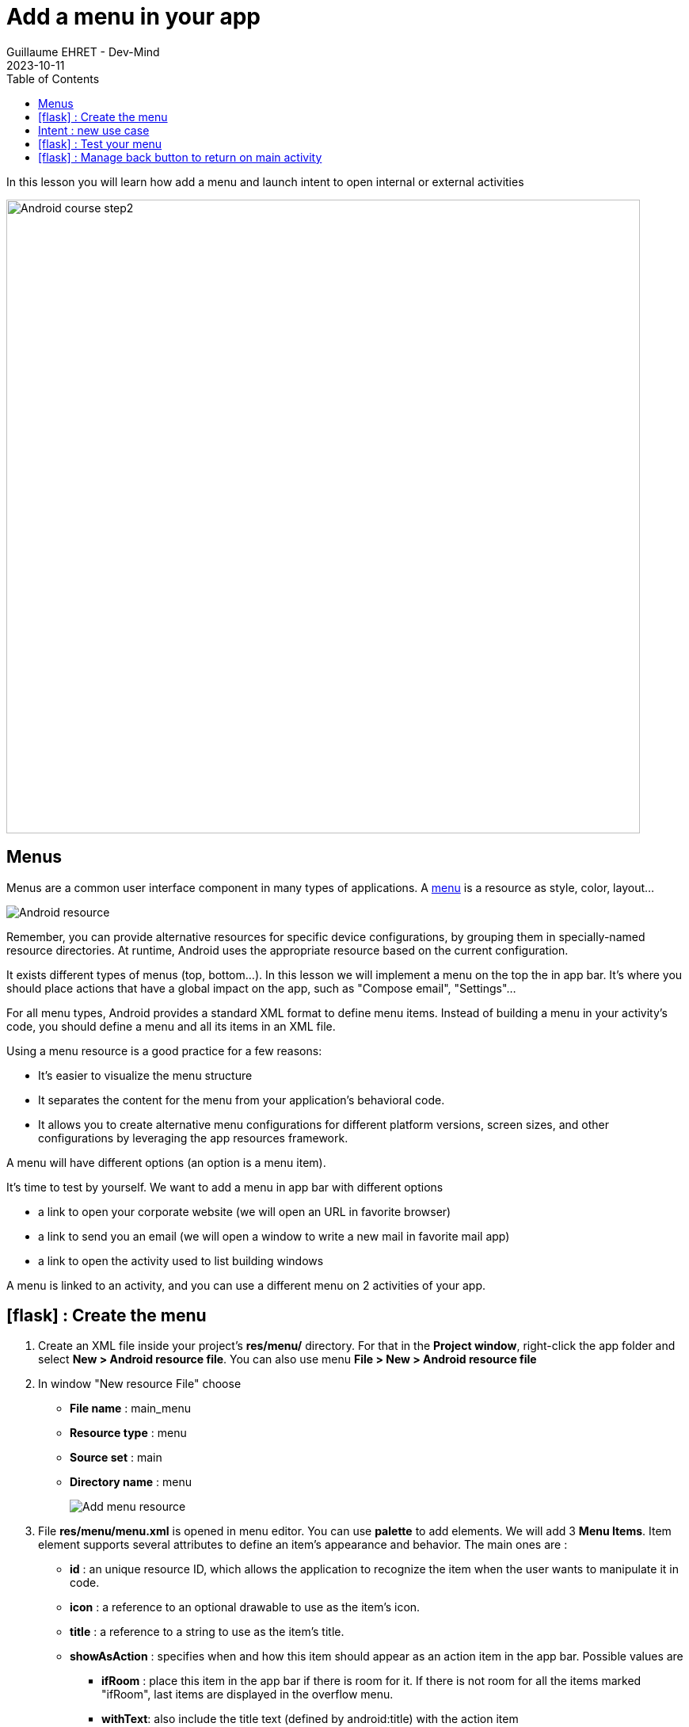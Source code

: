:doctitle: Add a menu in your app
:description: In this lesson you will learn how add a menu and launch intent to open internal or external activities
:keywords: Android
:author: Guillaume EHRET - Dev-Mind
:revdate: 2023-10-11
:category: Android
:teaser: In this lesson you will learn how add a menu and launch intent to open internal or external activities
:imgteaser: ../../img/training/android/android-add-menu.png
:toc:
:icons: font

In this lesson you will learn how add a menu and launch intent to open internal or external activities

image::../../img/training/android/android-add-menu.png[Android course step2, width=800]

== Menus

Menus are a common user interface component in many types of applications. A https://developer.android.com/guide/topics/resources/menu-resource[menu] is a resource as style, color, layout...

image::../../img/training/android/firstapp/android-resource1.png[Android resource]

Remember, you can provide alternative resources for specific device configurations, by grouping them in specially-named resource directories.
At runtime, Android uses the appropriate resource based on the current configuration.

It exists different types of menus (top, bottom...). In this lesson we will implement a menu on the top the in app bar. It's where you should place actions that have a global impact on the app, such as "Compose email", "Settings"...

For all menu types, Android provides a standard XML format to define menu items. Instead of building a menu in your activity's code, you should define a menu and all its items in an XML file.

Using a menu resource is a good practice for a few reasons:

* It's easier to visualize the menu structure
* It separates the content for the menu from your application's behavioral code.
* It allows you to create alternative menu configurations for different platform versions, screen sizes, and other configurations by leveraging the app resources framework.

A menu will have different options (an option is a menu item).

It's time to test by yourself. We want to add a menu in app bar with different options

* a link to open your corporate website (we will open an URL in favorite browser)
* a link to send you an email (we will open a window to write a new mail in favorite mail app)
* a link to open the activity used to list building windows

A menu is linked to an activity, and you can use a different menu on 2 activities of your app.

== icon:flask[] : Create the menu

1. Create an XML file inside your project's *res/menu/* directory. For that in the *Project window*, right-click the app folder and select *New > Android resource file*. You can also use menu *File > New > Android resource file*
2. In window "New resource File" choose
+
* **File name** : main_menu
* **Resource type** : menu
* **Source set** : main
* **Directory name** : menu
+
image::../../img/training/android/menu/android-menu.png[Add menu resource]
3. File *res/menu/menu.xml* is opened in menu editor. You can use *palette* to add elements. We will add 3 *Menu Items*. Item element supports several attributes to define an item's appearance and behavior. The main ones are :
+
* *id* : an unique resource ID, which allows the application to recognize the item when the user wants to manipulate it in code.
* *icon* : a reference to an optional drawable to use as the item's icon.
* *title* : a reference to a string to use as the item's title.
* *showAsAction* : specifies when and how this item should appear as an action item in the app bar. Possible values are
+
** *ifRoom* : place this item in the app bar if there is room for it. If there is not room for all the items marked "ifRoom", last items are displayed in the overflow menu.
** *withText*: also include the title text (defined by android:title) with the action item
** *never* : place this item in the app bar's overflow menu.
* you have more options. You can find them https://developer.android.com/guide/topics/resources/menu-resource[here]
4. You can copy these string definitions in  *res/values/string.xml*
+
[source,xml,subs="none"]
----
<resources>
    <!-- ... -->
    <string name="menu_windows">Building windows</string>
    <string name="menu_website">Our website</string>
    <string name="menu_email">Send us an email</string>
    <!-- ... -->
</resources>
----
5. Add 3 menu entries with an *id*, a *title* and option *showAsAction* to the value *never*
+
video::AgvtSl7GNiM[youtube, width=600, height=330]
+
6. We will attach this menu to activities  *MainActivity*, *WindowActivity* and *WindowsActivity*. To prevent the add on each activity, we will create a parent activity and each activities will inherit from this parent activity. Select package *com.automacorp*, right-click and select *New > Activity > Kotlin File/Class*, fill *BasicActivity*
+
7. In this file you can copy this code
+
[source,kotlin,subs="specialchars"]
----
open class BasicActivity : AppCompatActivity()
----
+
8. Update *MainActivity*, *WindowActivity* and *WindowsActivity* and replace _AppCompatActivity_ by _BasicActivity_
+
9. We will now activate the menu. Override *onCreateOptionsMenu()* in *BasicActivity*. In this method, you can inflate your menu resource in the Menu provided in the callback
+
[source,kotlin,subs="specialchars"]
----
open class BasicActivity : AppCompatActivity() {
    override fun onCreateOptionsMenu(menu: Menu): Boolean {
        val inflater: MenuInflater = menuInflater
        inflater.inflate(R.menu.main_menu, menu)
        return true
    }
}
----
+
10. When the user selects an item from the options menu (including action items in the app bar), the system calls your activity's *onOptionsItemSelected()* method. This method passes the MenuItem selected. We will handle each possible values in *BasicActivity* class
+
[source,kotlin,subs="specialchars"]
----
override fun onOptionsItemSelected(item: MenuItem): Boolean {
    when(item.itemId){
        R.id.menu_windows -> startActivity(
            Intent(this, WindowsActivity::class.java)
        )
        R.id.menu_website -> startActivity(
            Intent(Intent.ACTION_VIEW, Uri.parse("https://dev-mind.fr"))
        )
        R.id.menu_email -> startActivity(
            Intent(Intent.ACTION_SENDTO, Uri.parse("mailto://guillaume@dev-mind.fr"))
        )

    }
    return super.onContextItemSelected(item)
}
----

To understand the last code you can read the next chapter.

== Intent : new use case

I introduced the Intent concept in https://dev-mind.fr/training/android/android-add-activity.html#_intent_how_communicate_with_other_component[this chapter]. In the first menu item we call another activity in our app, as we already done in the lab https://dev-mind.fr/training/android/android-add-activity.html["Add a new activity"].

An https://developer.android.com/reference/android/content/Inten[intent] is an abstract description of an operation to be performed. It can be used to launch an Activity, a background Service... And you can call one activity in your app or in another app installed on the device. In this case you ask to the system to find the best application to resolve an action.

The first argument for the Intent is the expected action, such as `ACTION_VIEW`, `ACTION_SENDTO`, `ACTION_EDIT`, `ACTION_MAIN`, etc.
The second one is the data to operate on, such an URL, an email, expressed as a Uri.

Some examples of action/data pairs :

* `ACTION_VIEW` content://contacts/people/1 : Display information about the person whose identifier is "1".
* `ACTION_DIAL` tel:0642434445 : Display the phone dialer with the given number filled in.
* `ACTION_EDIT` content://contacts/people/1 : Edit information about the person whose identifier is "1".
* ...

== icon:flask[] : Test your menu

Last version of Android Studio uses Material 3 and the theme `Theme.Material3.DayNight.NoActionBar` so with no action bar by default.

So when you launch your app you have no action bar and no menu displayed on the top. Open the files `res/values/themes` (one for the default mode and one for the dark mode).

Update

[source,xml,subs="specialchars"]
----
 <style name="Base.Theme.Automacorp" parent="Theme.Material3.DayNight.NoActionBar">
    <!-- ... -->
 </style>
----

and use

[source,xml,subs="specialchars"]
----
 <style name="Base.Theme.Automacorp" parent="Theme.Material3.DayNight">
    <!-- ... -->
 </style>
----

If you launch your app you will be able to test your menu

image::../../img/training/android/menu/app-with-menu.png[App with menu, width=300, align="center"]

You can personalize the bar color for that you need to override the toolbarStyle property

[source,xml,subs="specialchars"]
----
 <style name="Base.Theme.Automacorp" parent="Theme.Material3.DayNight">
    <!-- ... -->
    <item name="toolbarStyle">@style/Theme.Custom.Toolbar</item>
 </style>
 <style name="Theme.Custom.Toolbar" parent="Widget.Material3.Toolbar">
    <item name="android:background">@color/primary</item>
 </style>
----

== icon:flask[] : Manage back button to return on main activity

When you are on `WindowActivity` we want to add a button to go back on `MainActivity`. To do that you need to update `WindowActivity` and add a line to activate option in action bar `supportActionBar?.setDisplayHomeAsUpEnabled(true)`

[source,kotlin,subs="specialchars"]
----
class WindowActivity : AppCompatActivity() {

    override fun onCreate(savedInstanceState: Bundle?) {
        super.onCreate(savedInstanceState)
        setContentView(R.layout.activity_window)
        supportActionBar?.setDisplayHomeAsUpEnabled(true)
        //...
    }
}
----

You also need to define your activity parent. This definition is made in AndroidManifest.xml with property `parentActivityName`

[source,xml,subs="specialchars"]
----
<activity android:name=".WindowActivity" android:parentActivityName=".MainActivity"></activity>
----

Click *Apply Changes* image:../../img/training/android/android-studio-apply.svg[Apply changes]  in the toolbar to run the app and test back button. You will be able to add this feature on your other screens.
